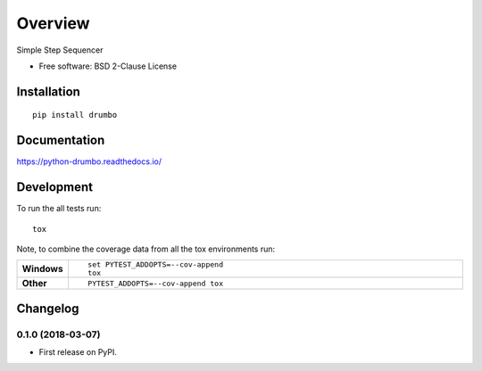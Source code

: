 ========
Overview
========



Simple Step Sequencer

* Free software: BSD 2-Clause License

Installation
============

::

    pip install drumbo

Documentation
=============

https://python-drumbo.readthedocs.io/

Development
===========

To run the all tests run::

    tox

Note, to combine the coverage data from all the tox environments run:

.. list-table::
    :widths: 10 90
    :stub-columns: 1

    - - Windows
      - ::

            set PYTEST_ADDOPTS=--cov-append
            tox

    - - Other
      - ::

            PYTEST_ADDOPTS=--cov-append tox


Changelog
=========

0.1.0 (2018-03-07)
------------------

* First release on PyPI.


